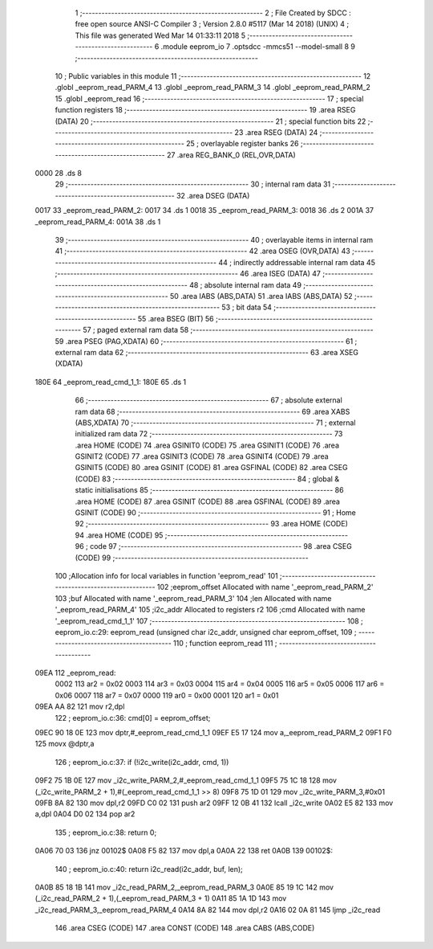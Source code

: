                               1 ;--------------------------------------------------------
                              2 ; File Created by SDCC : free open source ANSI-C Compiler
                              3 ; Version 2.8.0 #5117 (Mar 14 2018) (UNIX)
                              4 ; This file was generated Wed Mar 14 01:33:11 2018
                              5 ;--------------------------------------------------------
                              6 	.module eeprom_io
                              7 	.optsdcc -mmcs51 --model-small
                              8 	
                              9 ;--------------------------------------------------------
                             10 ; Public variables in this module
                             11 ;--------------------------------------------------------
                             12 	.globl _eeprom_read_PARM_4
                             13 	.globl _eeprom_read_PARM_3
                             14 	.globl _eeprom_read_PARM_2
                             15 	.globl _eeprom_read
                             16 ;--------------------------------------------------------
                             17 ; special function registers
                             18 ;--------------------------------------------------------
                             19 	.area RSEG    (DATA)
                             20 ;--------------------------------------------------------
                             21 ; special function bits
                             22 ;--------------------------------------------------------
                             23 	.area RSEG    (DATA)
                             24 ;--------------------------------------------------------
                             25 ; overlayable register banks
                             26 ;--------------------------------------------------------
                             27 	.area REG_BANK_0	(REL,OVR,DATA)
   0000                      28 	.ds 8
                             29 ;--------------------------------------------------------
                             30 ; internal ram data
                             31 ;--------------------------------------------------------
                             32 	.area DSEG    (DATA)
   0017                      33 _eeprom_read_PARM_2:
   0017                      34 	.ds 1
   0018                      35 _eeprom_read_PARM_3:
   0018                      36 	.ds 2
   001A                      37 _eeprom_read_PARM_4:
   001A                      38 	.ds 1
                             39 ;--------------------------------------------------------
                             40 ; overlayable items in internal ram 
                             41 ;--------------------------------------------------------
                             42 	.area OSEG    (OVR,DATA)
                             43 ;--------------------------------------------------------
                             44 ; indirectly addressable internal ram data
                             45 ;--------------------------------------------------------
                             46 	.area ISEG    (DATA)
                             47 ;--------------------------------------------------------
                             48 ; absolute internal ram data
                             49 ;--------------------------------------------------------
                             50 	.area IABS    (ABS,DATA)
                             51 	.area IABS    (ABS,DATA)
                             52 ;--------------------------------------------------------
                             53 ; bit data
                             54 ;--------------------------------------------------------
                             55 	.area BSEG    (BIT)
                             56 ;--------------------------------------------------------
                             57 ; paged external ram data
                             58 ;--------------------------------------------------------
                             59 	.area PSEG    (PAG,XDATA)
                             60 ;--------------------------------------------------------
                             61 ; external ram data
                             62 ;--------------------------------------------------------
                             63 	.area XSEG    (XDATA)
   180E                      64 _eeprom_read_cmd_1_1:
   180E                      65 	.ds 1
                             66 ;--------------------------------------------------------
                             67 ; absolute external ram data
                             68 ;--------------------------------------------------------
                             69 	.area XABS    (ABS,XDATA)
                             70 ;--------------------------------------------------------
                             71 ; external initialized ram data
                             72 ;--------------------------------------------------------
                             73 	.area HOME    (CODE)
                             74 	.area GSINIT0 (CODE)
                             75 	.area GSINIT1 (CODE)
                             76 	.area GSINIT2 (CODE)
                             77 	.area GSINIT3 (CODE)
                             78 	.area GSINIT4 (CODE)
                             79 	.area GSINIT5 (CODE)
                             80 	.area GSINIT  (CODE)
                             81 	.area GSFINAL (CODE)
                             82 	.area CSEG    (CODE)
                             83 ;--------------------------------------------------------
                             84 ; global & static initialisations
                             85 ;--------------------------------------------------------
                             86 	.area HOME    (CODE)
                             87 	.area GSINIT  (CODE)
                             88 	.area GSFINAL (CODE)
                             89 	.area GSINIT  (CODE)
                             90 ;--------------------------------------------------------
                             91 ; Home
                             92 ;--------------------------------------------------------
                             93 	.area HOME    (CODE)
                             94 	.area HOME    (CODE)
                             95 ;--------------------------------------------------------
                             96 ; code
                             97 ;--------------------------------------------------------
                             98 	.area CSEG    (CODE)
                             99 ;------------------------------------------------------------
                            100 ;Allocation info for local variables in function 'eeprom_read'
                            101 ;------------------------------------------------------------
                            102 ;eeprom_offset             Allocated with name '_eeprom_read_PARM_2'
                            103 ;buf                       Allocated with name '_eeprom_read_PARM_3'
                            104 ;len                       Allocated with name '_eeprom_read_PARM_4'
                            105 ;i2c_addr                  Allocated to registers r2 
                            106 ;cmd                       Allocated with name '_eeprom_read_cmd_1_1'
                            107 ;------------------------------------------------------------
                            108 ;	eeprom_io.c:29: eeprom_read (unsigned char i2c_addr, unsigned char eeprom_offset,
                            109 ;	-----------------------------------------
                            110 ;	 function eeprom_read
                            111 ;	-----------------------------------------
   09EA                     112 _eeprom_read:
                    0002    113 	ar2 = 0x02
                    0003    114 	ar3 = 0x03
                    0004    115 	ar4 = 0x04
                    0005    116 	ar5 = 0x05
                    0006    117 	ar6 = 0x06
                    0007    118 	ar7 = 0x07
                    0000    119 	ar0 = 0x00
                    0001    120 	ar1 = 0x01
   09EA AA 82               121 	mov	r2,dpl
                            122 ;	eeprom_io.c:36: cmd[0] = eeprom_offset;
   09EC 90 18 0E            123 	mov	dptr,#_eeprom_read_cmd_1_1
   09EF E5 17               124 	mov	a,_eeprom_read_PARM_2
   09F1 F0                  125 	movx	@dptr,a
                            126 ;	eeprom_io.c:37: if (!i2c_write(i2c_addr, cmd, 1))
   09F2 75 1B 0E            127 	mov	_i2c_write_PARM_2,#_eeprom_read_cmd_1_1
   09F5 75 1C 18            128 	mov	(_i2c_write_PARM_2 + 1),#(_eeprom_read_cmd_1_1 >> 8)
   09F8 75 1D 01            129 	mov	_i2c_write_PARM_3,#0x01
   09FB 8A 82               130 	mov	dpl,r2
   09FD C0 02               131 	push	ar2
   09FF 12 0B 41            132 	lcall	_i2c_write
   0A02 E5 82               133 	mov	a,dpl
   0A04 D0 02               134 	pop	ar2
                            135 ;	eeprom_io.c:38: return 0;
   0A06 70 03               136 	jnz	00102$
   0A08 F5 82               137 	mov	dpl,a
   0A0A 22                  138 	ret
   0A0B                     139 00102$:
                            140 ;	eeprom_io.c:40: return i2c_read(i2c_addr, buf, len);
   0A0B 85 18 1B            141 	mov	_i2c_read_PARM_2,_eeprom_read_PARM_3
   0A0E 85 19 1C            142 	mov	(_i2c_read_PARM_2 + 1),(_eeprom_read_PARM_3 + 1)
   0A11 85 1A 1D            143 	mov	_i2c_read_PARM_3,_eeprom_read_PARM_4
   0A14 8A 82               144 	mov	dpl,r2
   0A16 02 0A 81            145 	ljmp	_i2c_read
                            146 	.area CSEG    (CODE)
                            147 	.area CONST   (CODE)
                            148 	.area CABS    (ABS,CODE)
